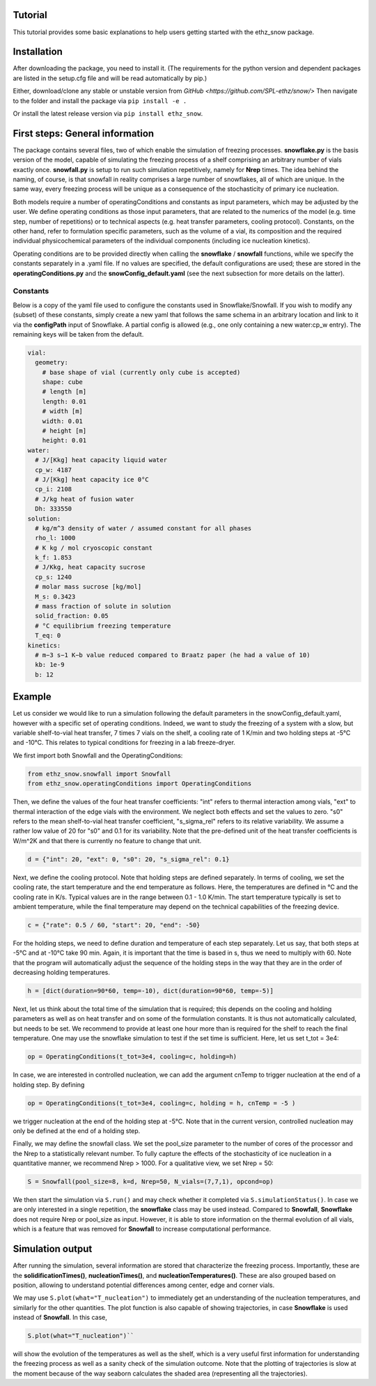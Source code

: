 ========
Tutorial
========

This tutorial provides some basic explanations to help users getting started with the ethz_snow package. 

========
Installation
========

After downloading the package, you need to install it. (The requirements for the python version and dependent packages are listed in the setup.cfg file and will be read automatically by pip.)

Either, download/clone any stable or unstable version from `GitHub <https://github.com/SPL-ethz/snow/>` Then navigate to the folder and install the package via ``pip install -e .``

Or install the latest release version via ``pip install ethz_snow``.

================================
First steps: General information 
================================

The package contains several files, two of which enable the simulation of freezing processes. **snowflake.py** is the basis version of the model, capable of simulating the freezing process of a shelf comprising an arbitrary number of vials exactly once. **snowfall.py** is setup to run such simulation repetitively, namely for **Nrep** times. The idea behind the naming, of course, is that snowfall in reality comprises a large number of snowflakes, all of which are unique. In the same way, every freezing process will be unique as a consequence of the stochasticity of primary ice nucleation. 

Both models require a number of operatingConditions and constants as input parameters, which may be adjusted by the user. We define operating conditions as those input parameters, that are related to the numerics of the model (e.g. time step, number of repetitions) or to technical aspects (e.g. heat transfer parameters, cooling protocol). Constants, on the other hand, refer to formulation specific parameters, such as the volume of a vial, its composition and the required individual physicochemical parameters of the individual components (including ice nucleation kinetics). 

Operating conditions are to be provided directly when calling the **snowflake** / **snowfall** functions, while we specify the constants separately in a .yaml file. If no values are specified, the default configurations are used; these are stored in the **operatingConditions.py** and the **snowConfig_default.yaml** (see the next subsection for more details on the latter).

---------
Constants
---------
Below is a copy of the yaml file used to configure the constants used in Snowflake/Snowfall.
If you wish to modify any (subset) of these constants, simply create a new yaml that follows the same schema in an arbitrary location and link to it via the **configPath** input of Snowflake.
A partial config is allowed (e.g., one only containing a new water:cp_w entry). The remaining keys will be taken from the default.

.. code-block:: yaml

    vial:
      geometry:
        # base shape of vial (currently only cube is accepted)
        shape: cube
        # length [m]
        length: 0.01
        # width [m]
        width: 0.01
        # height [m]
        height: 0.01
    water:
      # J/[Kkg] heat capacity liquid water
      cp_w: 4187
      # J/[Kkg] heat capacity ice 0°C
      cp_i: 2108
      # J/kg heat of fusion water
      Dh: 333550
    solution:
      # kg/m^3 density of water / assumed constant for all phases
      rho_l: 1000
      # K kg / mol cryoscopic constant
      k_f: 1.853
      # J/Kkg, heat capacity sucrose
      cp_s: 1240
      # molar mass sucrose [kg/mol]
      M_s: 0.3423
      # mass fraction of solute in solution
      solid_fraction: 0.05
      # °C equilibrium freezing temperature
      T_eq: 0
    kinetics:
      # m−3 s−1 K−b value reduced compared to Braatz paper (he had a value of 10)
      kb: 1e-9
      b: 12

========
Example
========

Let us consider we would like to run a simulation following the default parameters in the snowConfig_default.yaml, however with a specific set of operating conditions. Indeed, we want to study the freezing of a system with a slow, but variable shelf-to-vial heat transfer, 7 times 7 vials on the shelf, a cooling rate of 1 K/min and two holding steps at -5°C and -10°C. This relates to typical conditions for freezing in a lab freeze-dryer. 

We first import both Snowfall and the OperatingConditions:

.. code-block:: python

    from ethz_snow.snowfall import Snowfall
    from ethz_snow.operatingConditions import OperatingConditions

Then, we define the values of the four heat transfer coefficients: "int" refers to thermal interaction among vials, "ext" to thermal interaction of the edge vials with the environment. We neglect both effects and set the values to zero. "s0" refers to the mean shelf-to-vial heat transfer coefficient, "s_sigma_rel" refers to its relative variability. We assume a rather low value of 20 for "s0" and 0.1 for its variability. Note that the pre-defined unit of the heat transfer coefficients is W/m^2K and that there is currently no feature to change that unit.

.. code-block:: python

    d = {"int": 20, "ext": 0, "s0": 20, "s_sigma_rel": 0.1}

Next, we define the cooling protocol. Note that holding steps are defined separately. In terms of cooling, we set the cooling rate, the start temperature and the end temperature as follows. Here, the temperatures are defined in °C and the cooling rate in K/s. Typical values are in the range between 0.1 - 1.0 K/min. The start temperature typically is set to ambient temperature, while the final temperature may depend on the technical capabilities of the freezing device.  

.. code-block:: python

    c = {"rate": 0.5 / 60, "start": 20, "end": -50}

For the holding steps, we need to define duration and temperature of each step separately. Let us say, that both steps at -5°C and at -10°C take 90 min. Again, it is important that the time is based in s, thus we need to multiply with 60. Note that the program will automatically adjust the sequence of the holding steps in the way that they are in the order of decreasing holding temperatures.

.. code-block:: python

    h = [dict(duration=90*60, temp=-10), dict(duration=90*60, temp=-5)]

Next, let us think about the total time of the simulation that is required; this depends on the cooling and holding parameters as well as on heat transfer and on some of the formulation constants. It is thus not automatically calculated, but needs to be set. We recommend to provide at least one hour more than is required for the shelf to reach the final temperature. One may use the snowflake simulation to test if the set time is sufficient. Here, let us set t_tot = 3e4:

.. code-block:: python

    op = OperatingConditions(t_tot=3e4, cooling=c, holding=h)

In case, we are interested in controlled nucleation, we can add the argument cnTemp to trigger nucleation at the end of a holding step. By defining

.. code-block:: python

    op = OperatingConditions(t_tot=3e4, cooling=c, holding = h, cnTemp = -5 )

we trigger nucleation at the end of the holding step at -5°C. Note that in the current version, controlled nucleation may only be defined at the end of a holding step.

Finally, we may define the snowfall class. We set the pool_size parameter to the number of cores of the processor and the Nrep to a statistically relevant number. To fully capture the effects of the stochasticity of ice nucleation in a quantitative manner, we recommend Nrep > 1000. For a qualitative view, we set Nrep = 50:

.. code-block:: python

    S = Snowfall(pool_size=8, k=d, Nrep=50, N_vials=(7,7,1), opcond=op)

We then start the simulation via ``S.run()`` and may check whether it completed via ``S.simulationStatus()``. In case we are only interested in a single repetition, the **snowflake** class may be used instead. Compared to **Snowfall**, **Snowflake** does not require Nrep or pool_size as input. However, it is able to store information on the thermal evolution of all vials, which is a feature that was removed for **Snowfall** to increase computational performance. 

=================
Simulation output
=================

After running the simulation, several information are stored that characterize the freezing process. Importantly, these are the **solidificationTimes()**, **nucleationTimes()**, and **nucleationTemperatures()**. These are also grouped based on position, allowing to understand potential differences among center, edge and corner vials. 

We may use ``S.plot(what="T_nucleation")`` to immediately get an understanding of the nucleation temperatures, and similarly for the other quantities. The plot function is also capable of showing trajectories, in case **Snowflake** is used instead of **Snowfall**. In this case, 

.. code-block:: python

    S.plot(what="T_nucleation")``

will show the evolution of the temperatures as well as the shelf, which is a very useful first information for understanding the freezing process as well as a sanity check of the simulation outcome. Note that the plotting of trajectories is slow at the moment because of the way seaborn calculates the shaded area (representing all the trajectories).


